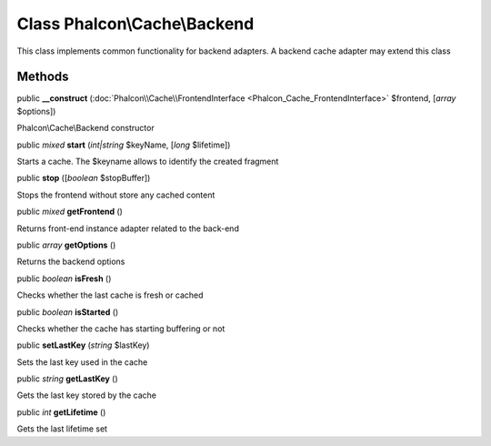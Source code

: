 Class **Phalcon\\Cache\\Backend**
=================================

This class implements common functionality for backend adapters. A backend cache adapter may extend this class


Methods
---------

public  **__construct** (:doc:`Phalcon\\Cache\\FrontendInterface <Phalcon_Cache_FrontendInterface>` $frontend, [*array* $options])

Phalcon\\Cache\\Backend constructor



public *mixed*  **start** (*int|string* $keyName, [*long* $lifetime])

Starts a cache. The $keyname allows to identify the created fragment



public  **stop** ([*boolean* $stopBuffer])

Stops the frontend without store any cached content



public *mixed*  **getFrontend** ()

Returns front-end instance adapter related to the back-end



public *array*  **getOptions** ()

Returns the backend options



public *boolean*  **isFresh** ()

Checks whether the last cache is fresh or cached



public *boolean*  **isStarted** ()

Checks whether the cache has starting buffering or not



public  **setLastKey** (*string* $lastKey)

Sets the last key used in the cache



public *string*  **getLastKey** ()

Gets the last key stored by the cache



public *int*  **getLifetime** ()

Gets the last lifetime set



